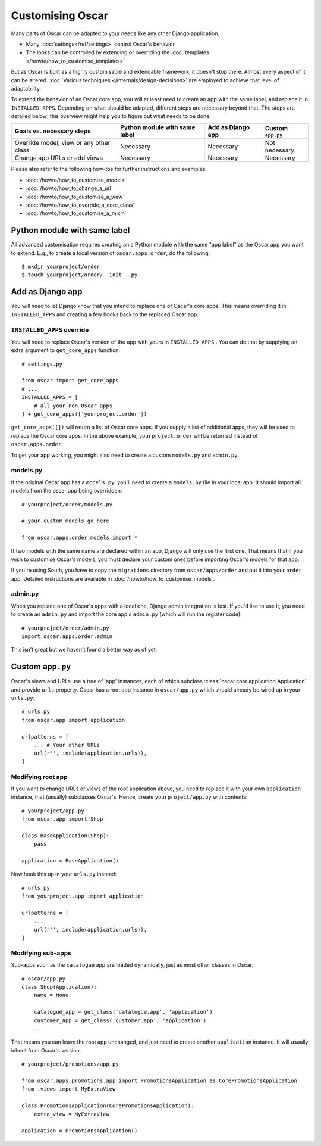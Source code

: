 =================
Customising Oscar
=================

Many parts of Oscar can be adapted to your needs like any other Django
application.

* Many :doc:`settings</ref/settings>` control Oscar's behavior
* The looks can be controlled by extending or overriding the
  :doc:`templates </howto/how_to_customise_templates>`

But as Oscar is built as a highly customisable and extendable framework, it
doesn't stop there. Almost every aspect of it can be altered.
:doc:`Various techniques </internals/design-decisions>` are employed to achieve
that level of adaptability.

To extend the behavior of an Oscar core app, you will at least need to create an
app with the same label, and replace it in ``INSTALLED_APPS``.
Depending on what should be adapted, different steps are necessary beyond that.
The steps are detailed below; this overview might help you to figure out what
needs to be done.

=======================================  =============================  =================  =================
Goals vs. necessary steps                Python module with same label  Add as Django app  Custom ``app.py``
=======================================  =============================  =================  =================
Override model, view or any other class  Necessary                      Necessary          Not necessary
Change app URLs or add views             Necessary                      Necessary          Necessary
=======================================  =============================  =================  =================

Please also refer to the following how-tos for further instructions and examples.

* :doc:`/howto/how_to_customise_models`
* :doc:`/howto/how_to_change_a_url`
* :doc:`/howto/how_to_customise_a_view`
* :doc:`/howto/how_to_override_a_core_class`
* :doc:`/howto/how_to_customise_a_mixin`

Python module with same label
=============================

All advanced customisation requires creating an a Python module with the same
"app label" as the Oscar app you want to extend.
E.g., to create a local version of ``oscar.apps.order``, do the following::

    $ mkdir yourproject/order
    $ touch yourproject/order/__init__.py


Add as Django app
=================

You will need to let Django know that you intend to replace one of Oscar's core
apps. This means overriding it in ``INSTALLED_APPS`` and creating a few hooks
back to the replaced Oscar app.

``INSTALLED_APPS`` override
---------------------------

You will need to replace Oscar's version of the app with yours in
``INSTALLED_APPS`` .  You can do that by supplying an extra argument to
``get_core_apps`` function::

    # settings.py

    from oscar import get_core_apps
    # ...
    INSTALLED_APPS = [
        # all your non-Oscar apps
    ] + get_core_apps(['yourproject.order'])

``get_core_apps([])`` will return a list of Oscar core apps. If you supply a
list of additional apps, they will be used to replace the Oscar core apps.
In the above example, ``yourproject.order`` will be returned instead of
``oscar.apps.order``.

To get your app working, you might also need to create a custom ``models.py``
and ``admin.py``.

models.py
---------

If the original Oscar app has a ``models.py``, you'll need to create a
``models.py`` file in your local app. It should import all models from
the oscar app being overridden::

    # yourproject/order/models.py

    # your custom models go here

    from oscar.apps.order.models import *

If two models with the same name are declared within an app, Django will only
use the first one. That means that if you wish to customise Oscar's models, you
must declare your custom ones before importing Oscar's models for that app.

If you're using South, you have to copy the ``migrations`` directory
from ``oscar/apps/order`` and put it into your ``order`` app. Detailed
instructions are available in :doc:`/howto/how_to_customise_models`.

admin.py
--------

When you replace one of Oscar's apps with a local one, Django admin integration
is lost. If you'd like to use it, you need to create an ``admin.py`` and import
the core app's ``admin.py`` (which will run the register code)::

    # yourproject/order/admin.py
    import oscar.apps.order.admin

This isn't great but we haven't found a better way as of yet.


Custom ``app.py``
=================

Oscar's views and URLs use a tree of 'app' instances, each of which subclass
:class:`oscar.core.application.Application` and provide ``urls`` property.
Oscar has a root app instance in ``oscar/app.py`` which should already be
wired up in your ``urls.py``::

    # urls.py
    from oscar.app import application

    urlpatterns = [
        ... # Your other URLs
        url(r'', include(application.urls)),
    ]

Modifying root app
------------------

If you want to change URLs or views of the root application above, you need to
replace it with your own ``application`` instance, that (usually) subclasses
Oscar's.  Hence, create ``yourproject/app.py`` with contents::

    # yourproject/app.py
    from oscar.app import Shop

    class BaseApplication(Shop):
        pass

    application = BaseApplication()


Now hook this up in your ``urls.py`` instead::

    # urls.py
    from yourproject.app import application

    urlpatterns = [
        ...
        url(r'', include(application.urls)),
    ]

Modifying sub-apps
------------------

Sub-apps such as the ``catalogue`` app are loaded dynamically, just as most
other classes in Oscar::

    # oscar/app.py
    class Shop(Application):
        name = None

        catalogue_app = get_class('catalogue.app', 'application')
        customer_app = get_class('customer.app', 'application')
        ...

That means you can leave the root app unchanged, and just need to create another
``application`` instance. It will usually inherit from Oscar's version::

    # yourproject/promotions/app.py

    from oscar.apps.promotions.app import PromotionsApplication as CorePromotionsApplication
    from .views import MyExtraView

    class PromotionsApplication(CorePromotionsApplication):
        extra_view = MyExtraView

    application = PromotionsApplication()
